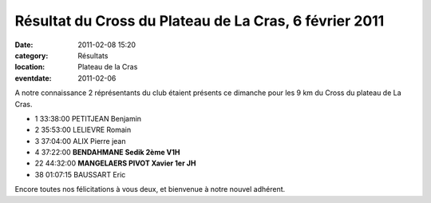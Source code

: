 Résultat du Cross du Plateau de La Cras, 6 février 2011
=======================================================

:date: 2011-02-08 15:20
:category: Résultats
:location: Plateau de la Cras
:eventdate: 2011-02-06


A notre connaissance 2 réprésentants du club étaient présents ce dimanche pour les 9 km du Cross du plateau de La Cras.

 

 
- 1 	33:38:00 	PETITJEAN Benjamin 	 
- 2 	35:53:00 	LELIEVRE Romain 	 
- 3 	37:04:00 	ALIX Pierre jean 	 
  	  	  	 
  	  	  	 
- 4 	37:22:00 	**BENDAHMANE Sedik 	2ème V1H**
- 22 	44:32:00 	**MANGELAERS PIVOT Xavier 	1er JH**
  	  	  	 
- 38 	01:07:15 	BAUSSART Eric 	 
  	  	  	 

 

Encore toutes nos félicitations à vous deux, et bienvenue à notre nouvel adhérent.

  


